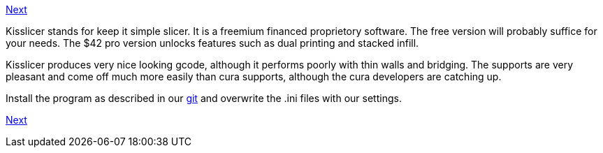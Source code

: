 link:Section-6.4-Dual-Printing[Next] 

Kisslicer stands for keep it simple slicer. It is a freemium financed proprietory software. The free version will probably suffice for your needs. The $42 pro version unlocks features such as dual printing and stacked infill. 

Kisslicer produces very nice looking gcode, although it performs poorly with thin walls and bridging. The supports are very pleasant and come off much more easily than cura supports, although the cura developers are catching up. 

Install the program as described in our https://github.com/laydrop/i3_Berlin/tree/master/Software/KISSlicer[git] and overwrite the .ini files with our settings. 

https://github.com/laydrop/i3_Berlin/wiki/Section-6.4-Dual-Printing[Next] 
